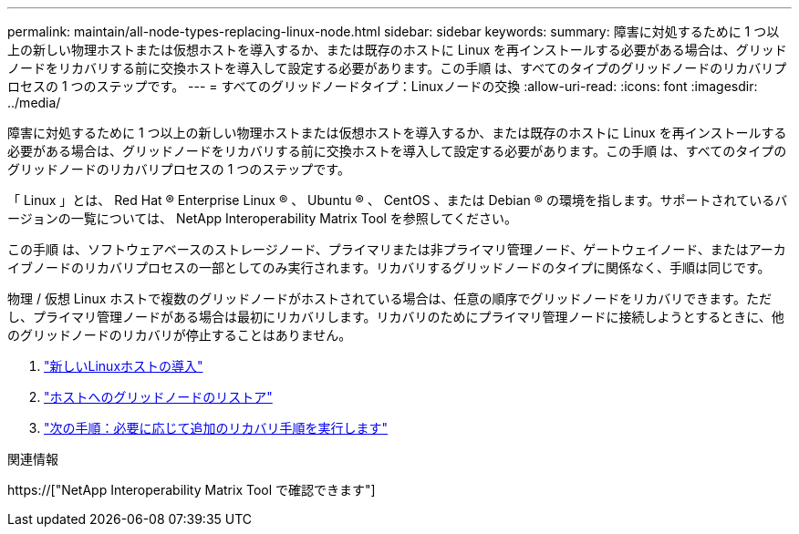 ---
permalink: maintain/all-node-types-replacing-linux-node.html 
sidebar: sidebar 
keywords:  
summary: 障害に対処するために 1 つ以上の新しい物理ホストまたは仮想ホストを導入するか、または既存のホストに Linux を再インストールする必要がある場合は、グリッドノードをリカバリする前に交換ホストを導入して設定する必要があります。この手順 は、すべてのタイプのグリッドノードのリカバリプロセスの 1 つのステップです。 
---
= すべてのグリッドノードタイプ：Linuxノードの交換
:allow-uri-read: 
:icons: font
:imagesdir: ../media/


[role="lead"]
障害に対処するために 1 つ以上の新しい物理ホストまたは仮想ホストを導入するか、または既存のホストに Linux を再インストールする必要がある場合は、グリッドノードをリカバリする前に交換ホストを導入して設定する必要があります。この手順 は、すべてのタイプのグリッドノードのリカバリプロセスの 1 つのステップです。

「 Linux 」とは、 Red Hat ® Enterprise Linux ® 、 Ubuntu ® 、 CentOS 、または Debian ® の環境を指します。サポートされているバージョンの一覧については、 NetApp Interoperability Matrix Tool を参照してください。

この手順 は、ソフトウェアベースのストレージノード、プライマリまたは非プライマリ管理ノード、ゲートウェイノード、またはアーカイブノードのリカバリプロセスの一部としてのみ実行されます。リカバリするグリッドノードのタイプに関係なく、手順は同じです。

物理 / 仮想 Linux ホストで複数のグリッドノードがホストされている場合は、任意の順序でグリッドノードをリカバリできます。ただし、プライマリ管理ノードがある場合は最初にリカバリします。リカバリのためにプライマリ管理ノードに接続しようとするときに、他のグリッドノードのリカバリが停止することはありません。

. link:deploying-new-linux-hosts.html["新しいLinuxホストの導入"]
. link:restoring-existing-nodes.html["ホストへのグリッドノードのリストア"]
. link:whats-next-performing-additional-recovery-steps-if-required.html["次の手順：必要に応じて追加のリカバリ手順を実行します"]


.関連情報
https://["NetApp Interoperability Matrix Tool で確認できます"]

